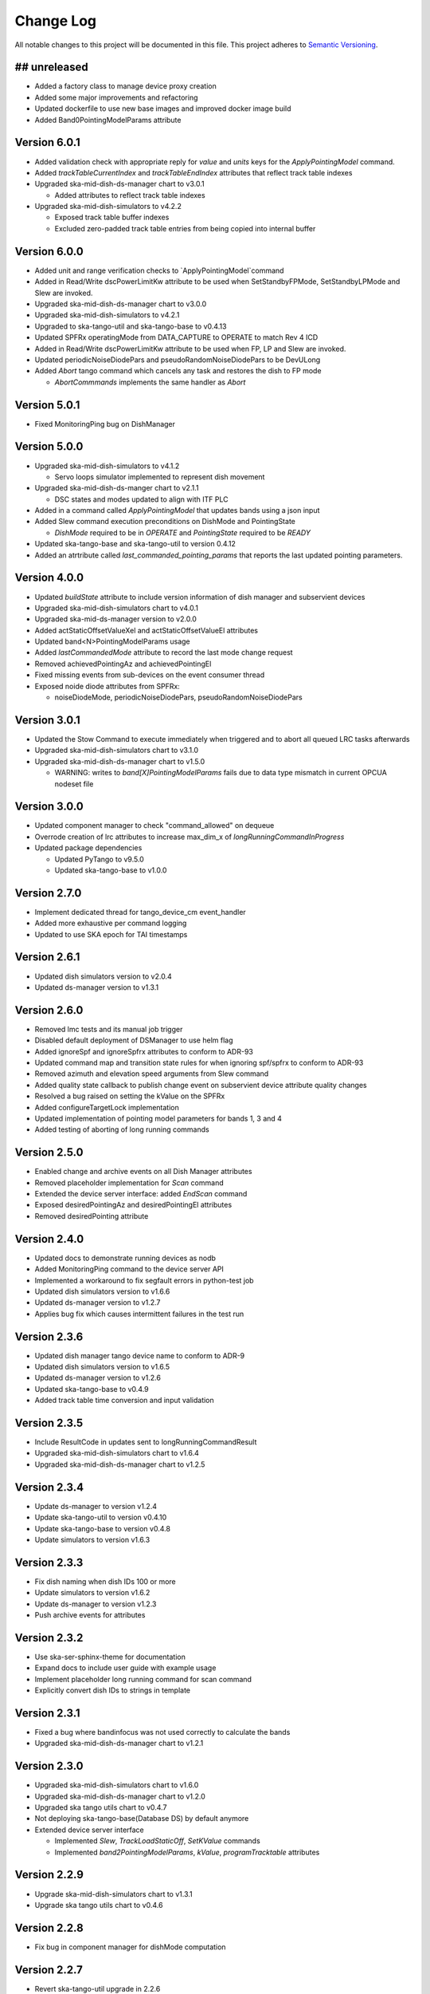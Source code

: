 ###########
Change Log
###########

All notable changes to this project will be documented in this file.
This project adheres to `Semantic Versioning <http://semver.org/>`_.

## unreleased
*************
- Added a factory class to manage device proxy creation
- Added some major improvements and refactoring
- Updated dockerfile to use new base images and improved docker image build
- Added Band0PointingModelParams attribute

Version 6.0.1
*************
- Added validation check with appropriate reply for `value` and `units` keys for the `ApplyPointingModel` command.
- Added `trackTableCurrentIndex` and `trackTableEndIndex` attributes that reflect track table indexes
- Upgraded ska-mid-dish-ds-manager chart to v3.0.1

  - Added attributes to reflect track table indexes

- Upgraded ska-mid-dish-simulators to v4.2.2

  - Exposed track table buffer indexes
  - Excluded zero-padded track table entries from being copied into internal buffer

Version 6.0.0
*************
- Added unit and range verification checks to `ApplyPointingModel`command
- Added in Read/Write dscPowerLimitKw attribute to be used when SetStandbyFPMode, SetStandbyLPMode and Slew are invoked.
- Upgraded ska-mid-dish-ds-manager chart to v3.0.0
- Upgraded ska-mid-dish-simulators to v4.2.1
- Upgraded to ska-tango-util and ska-tango-base to v0.4.13
- Updated SPFRx operatingMode from DATA_CAPTURE to OPERATE to match Rev 4 ICD
- Added in Read/Write dscPowerLimitKw attribute to be used when FP, LP and Slew are invoked.
- Updated periodicNoiseDiodePars and pseudoRandomNoiseDiodePars to be DevULong
- Added `Abort` tango command which cancels any task and restores the dish to FP mode

  - `AbortCommmands` implements the same handler as `Abort`

Version 5.0.1
*************
- Fixed MonitoringPing bug on DishManager


Version 5.0.0
*************
- Upgraded ska-mid-dish-simulators to v4.1.2

  - Servo loops simulator implemented to represent dish movement

- Upgraded ska-mid-dish-ds-manger chart to v2.1.1

  - DSC states and modes updated to align with ITF PLC

- Added in a command called `ApplyPointingModel` that updates bands using a json input
- Added Slew command execution preconditions on DishMode and PointingState

  - `DishMode` required to be in `OPERATE` and `PointingState` required to be `READY`

- Updated ska-tango-base and ska-tango-util to version 0.4.12
- Added an atrtribute called `last_commanded_pointing_params` that reports the last updated pointing parameters. 


Version 4.0.0
*************
- Updated `buildState` attribute to include version information of dish manager and subservient devices
- Upgraded ska-mid-dish-simulators chart to v4.0.1
- Upgraded ska-mid-ds-manager version to v2.0.0
- Added actStaticOffsetValueXel and actStaticOffsetValueEl attributes
- Updated band<N>PointingModelParams usage
- Added `lastCommandedMode` attribute to record the last mode change request
- Removed achievedPointingAz and achievedPointingEl
- Fixed missing events from sub-devices on the event consumer thread
- Exposed noide diode attributes from SPFRx:

  - noiseDiodeMode, periodicNoiseDiodePars, pseudoRandomNoiseDiodePars

Version 3.0.1
*************
- Updated the Stow Command to execute immediately when triggered and to abort all queued LRC tasks afterwards
- Upgraded ska-mid-dish-simulators chart to v3.1.0
- Upgraded ska-mid-dish-ds-manager chart to v1.5.0

  - WARNING: writes to `band[X]PointingModelParams` fails due to data type mismatch in current OPCUA nodeset file

Version 3.0.0
*************
- Updated component manager to check "command_allowed" on dequeue
- Overrode creation of lrc attributes to increase max_dim_x of `longRunningCommandInProgress`
- Updated package dependencies

  - Updated PyTango to v9.5.0
  - Updated ska-tango-base to v1.0.0

Version 2.7.0
*************
- Implement dedicated thread for tango_device_cm event_handler
- Added more exhaustive per command logging
- Updated to use SKA epoch for TAI timestamps

Version 2.6.1
*************
- Updated dish simulators version to v2.0.4
- Updated ds-manager version to v1.3.1

Version 2.6.0
*************
- Removed lmc tests and its manual job trigger
- Disabled default deployment of DSManager to use helm flag
- Added ignoreSpf and ignoreSpfrx attributes to conform to ADR-93
- Updated command map and transition state rules for when ignoring spf/spfrx to conform to ADR-93
- Removed azimuth and elevation speed arguments from Slew command
- Added quality state callback to publish change event on subservient device attribute quality changes
- Resolved a bug raised on setting the kValue on the SPFRx
- Added configureTargetLock implementation
- Updated implementation of pointing model parameters for bands 1, 3 and 4
- Added testing of aborting of long running commands 

Version 2.5.0
*************
- Enabled change and archive events on all Dish Manager attributes
- Removed placeholder implementation for `Scan` command
- Extended the device server interface: added `EndScan` command
- Exposed desiredPointingAz and desiredPointingEl attributes
- Removed desiredPointing attribute

Version 2.4.0
*************
- Updated docs to demonstrate running devices as nodb
- Added MonitoringPing command to the device server API
- Implemented a workaround to fix segfault errors in python-test job
- Updated dish simulators version to v1.6.6 
- Updated ds-manager version to v1.2.7
- Applies bug fix which causes intermittent failures in the test run

Version 2.3.6
*************
- Updated dish manager tango device name to conform to ADR-9
- Updated dish simulators version to v1.6.5 
- Updated ds-manager version to v1.2.6
- Updated ska-tango-base to v0.4.9
- Added track table time conversion and input validation

Version 2.3.5
*************
- Include ResultCode in updates sent to longRunningCommandResult
- Upgraded ska-mid-dish-simulators chart to v1.6.4
- Upgraded ska-mid-dish-ds-manager chart to v1.2.5

Version 2.3.4
*************
- Update ds-manager to version v1.2.4
- Update ska-tango-util to version v0.4.10
- Update ska-tango-base to version v0.4.8
- Update simulators to version v1.6.3

Version 2.3.3
*************
- Fix dish naming when dish IDs 100 or more
- Update simulators to version v1.6.2
- Update ds-manager to version v1.2.3
- Push archive events for attributes

Version 2.3.2
*************
- Use ska-ser-sphinx-theme for documentation
- Expand docs to include user guide with example usage
- Implement placeholder long running command for scan command
- Explicitly convert dish IDs to strings in template

Version 2.3.1
*************
- Fixed a bug where bandinfocus was not used correctly to calculate the bands
- Upgraded ska-mid-dish-ds-manager chart to v1.2.1

Version 2.3.0
*************
- Upgraded ska-mid-dish-simulators chart to v1.6.0
- Upgraded ska-mid-dish-ds-manager chart to v1.2.0
- Upgraded ska tango utils chart to v0.4.7
- Not deploying ska-tango-base(Database DS) by default anymore
- Extended device server interface

  - Implemented `Slew`, `TrackLoadStaticOff`, `SetKValue` commands
  - Implemented `band2PointingModelParams`, `kValue`, `programTracktable` attributes

Version 2.2.9
*************
- Upgrade ska-mid-dish-simulators chart to v1.3.1
- Upgrade ska tango utils chart to v0.4.6

Version 2.2.8
*************
- Fix bug in component manager for dishMode computation

Version 2.2.7
*************
- Revert ska-tango-util upgrade in 2.2.6
- Upgrade ska-mid-dish-simulators chart to v1.2.2

Version 2.2.6
*************
- Upgraded ska-tango-util to v0.4.6
- Upgraded dsconfig docker image to v1.5.11
- Upgraded ska-mid-dish-simulators chart to v1.2.1
- Added .readthedocs.yaml for docs build
- Fleshed out TrackStop command implementation
- Updated helm chart to make the sub device names configurable

Version 2.2.5
*************
- Manual job to run lmc test prior to dish manager release
- Bug fixes

  - Refactored capability state updates in _component_state_changed
  - Updated tango_device_cm to use .lower() on monitored attribute names when updating component states

Version 2.2.4
*************
- Updated helm chart to make the spfrx device name configurable
- Installing ska-tango-base from a release

Version 2.2.3
*************
- Bump the simulators dependency chart up to 1.2.0

Version 2.2.2
*************
- Updated DishManager command fanout to SPFRx to support removal of CaptureData command
- Bug fixes and improvements
- Use ska-mid-dish-simulators v0.2.0 with simulator log forwarding towards TLS

Version 2.1.2
*************
- Updated DishManager configureBand interface: configureBandx(timestamp) > configureBandx(boolean)
- Use ska-mid-dish-simulators v0.1.0 with updates to SPFRx device SetStandbyMode cmd

Version 2.1.1
*************
- Use ska-mid-dish-simulators v0.0.8 with SPFRx interface change
- Update fanout for SPFRx to remove `CaptureData` and references to it

Version 2.1.0
*************
- Conform to ADR-32 Dish ID format e.g. mid_d0001/elt/master -> ska001/elt/master

Version 2.0.1
*************
- Increment python package version to match helm chart version
- Increment simulator chart to 0.0.6
- Added synchronise boolean parameter to SPFRx configureBand function call
- Increment ska-tango-util chart to 0.4.2

Version 2.0.0
*************
- Updated Python to 3.8
- Updated PyTango to 3.6.6
- Added DS, SPF, SPFRx connection state attributes

Version 1.8.1
*************
- Use version 0.0.4 simulators
- Updated DishModeModel to trigger CONFIG when commanded from STOW
- Updated DishManager API docs reference

Version 1.8.0
*************
- Use version 0.0.3 simulators

Version 1.7.0
*************
- Added GetComponentStates command

Version 1.6.0
*************
- Updated to latest ska-mid-dish-simulators chart
- Updated capabilitystates accordingly

Version 1.5.0
*************
- Updated helm to only deploy the DS device when specifically asked for and not by default

Version 1.4.0
*************
- Updated DS device to not be asyncio based

Version 1.3.0
*************
- Removed SPF and SPFRx devices from codebase and helm charts
- Helm chart does not install SPF and SPFRx by default (enable with `--set "ska-mid-dish-simulators.enabled=true"`)

Version 1.2.0
*************
- Synced DishManager's achievedPointing reading with the DSManager's reading (same attribute name)
- Added functionality to indicate that dish is capturing data
- Pinned poetry to version 1.1.13

Version 1.1.0
*************
- Added CapabilityState attributes
- Added configuredBand checks when calling SetOperateMode

Version 1.0.0
*************
- Implementation details for commands fleshed out
- DishMode model updated with rules engine
- Documentation added

Version 0.0.1
*************
- The first release of the DishManager rewrites DishLMC DishMaster in python:

  - Device interface conforms to spec
  - Commands implemented as LRC with no functionality
  - Subservient devices managed by component manager
  - DishMode model to handle commands requests on DishManager
